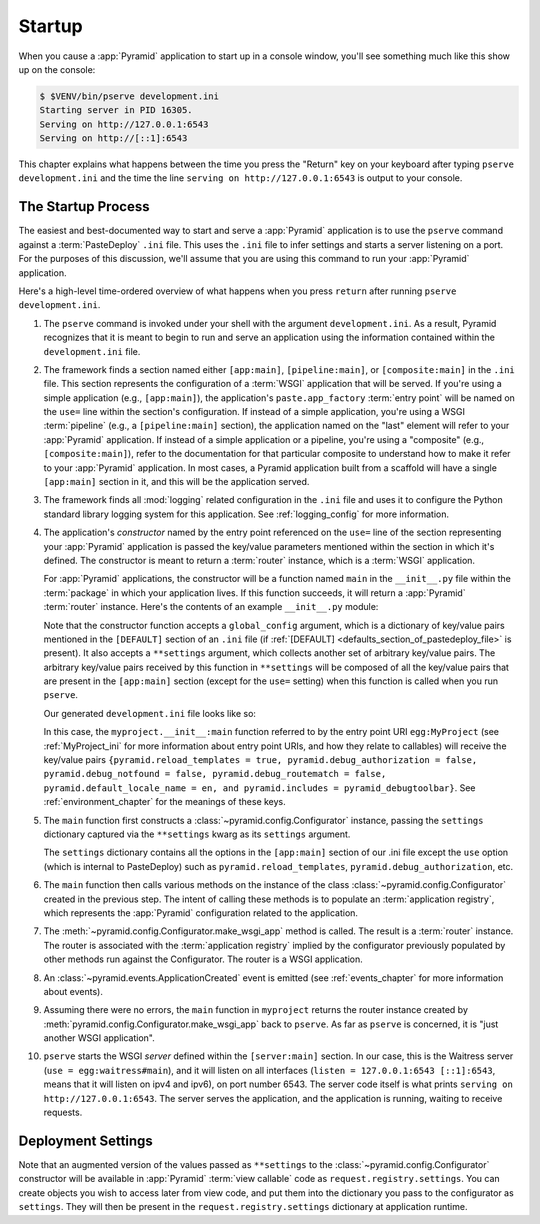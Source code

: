 .. _startup_chapter:

Startup
=======

When you cause a :app:`Pyramid` application to start up in a console window,
you'll see something much like this show up on the console:

.. code-block:: bash

    $ $VENV/bin/pserve development.ini
    Starting server in PID 16305.
    Serving on http://127.0.0.1:6543
    Serving on http://[::1]:6543

This chapter explains what happens between the time you press the "Return" key
on your keyboard after typing ``pserve development.ini`` and the time the line
``serving on http://127.0.0.1:6543`` is output to your console.

.. index::
   single: startup process
   pair: settings; .ini

The Startup Process
-------------------

The easiest and best-documented way to start and serve a :app:`Pyramid`
application is to use the ``pserve`` command against a :term:`PasteDeploy`
``.ini`` file.  This uses the ``.ini`` file to infer settings and starts a
server listening on a port.  For the purposes of this discussion, we'll assume
that you are using this command to run your :app:`Pyramid` application.

Here's a high-level time-ordered overview of what happens when you press
``return`` after running ``pserve development.ini``.

#. The ``pserve`` command is invoked under your shell with the argument
   ``development.ini``.  As a result, Pyramid recognizes that it is meant to
   begin to run and serve an application using the information contained
   within the ``development.ini`` file.

#. The framework finds a section named either ``[app:main]``,
   ``[pipeline:main]``, or ``[composite:main]`` in the ``.ini`` file.  This
   section represents the configuration of a :term:`WSGI` application that will
   be served.  If you're using a simple application (e.g., ``[app:main]``), the
   application's ``paste.app_factory`` :term:`entry point` will be named on the
   ``use=`` line within the section's configuration.  If instead of a simple
   application, you're using a WSGI :term:`pipeline` (e.g., a
   ``[pipeline:main]`` section), the application named on the "last" element
   will refer to your :app:`Pyramid` application.  If instead of a simple
   application or a pipeline, you're using a "composite" (e.g.,
   ``[composite:main]``), refer to the documentation for that particular
   composite to understand how to make it refer to your :app:`Pyramid`
   application.  In most cases, a Pyramid application built from a scaffold
   will have a single ``[app:main]`` section in it, and this will be the
   application served.

#. The framework finds all :mod:`logging` related configuration in the ``.ini``
   file and uses it to configure the Python standard library logging system for
   this application.  See :ref:`logging_config` for more information.

#. The application's *constructor* named by the entry point referenced on the
   ``use=`` line of the section representing your :app:`Pyramid` application is
   passed the key/value parameters mentioned within the section in which it's
   defined.  The constructor is meant to return a :term:`router` instance,
   which is a :term:`WSGI` application.

   For :app:`Pyramid` applications, the constructor will be a function named
   ``main`` in the ``__init__.py`` file within the :term:`package` in which
   your application lives.  If this function succeeds, it will return a
   :app:`Pyramid` :term:`router` instance.  Here's the contents of an example
   ``__init__.py`` module:

   .. literalinclude:: MyProject/myproject/__init__.py
      :language: python
      :linenos:

   Note that the constructor function accepts a ``global_config`` argument,
   which is a dictionary of key/value pairs mentioned in the ``[DEFAULT]``
   section of an ``.ini`` file (if :ref:`[DEFAULT]
   <defaults_section_of_pastedeploy_file>` is present).  It also accepts a
   ``**settings`` argument, which collects another set of arbitrary key/value
   pairs.  The arbitrary key/value pairs received by this function in
   ``**settings`` will be composed of all the key/value pairs that are present
   in the ``[app:main]`` section (except for the ``use=`` setting) when this
   function is called when you run ``pserve``.

   Our generated ``development.ini`` file looks like so:

   .. literalinclude:: MyProject/development.ini
      :language: ini
      :linenos:

   In this case, the ``myproject.__init__:main`` function referred to by the
   entry point URI ``egg:MyProject`` (see :ref:`MyProject_ini` for more
   information about entry point URIs, and how they relate to callables) will
   receive the key/value pairs ``{pyramid.reload_templates = true,
   pyramid.debug_authorization = false, pyramid.debug_notfound = false,
   pyramid.debug_routematch = false, pyramid.default_locale_name = en, and
   pyramid.includes = pyramid_debugtoolbar}``.  See :ref:`environment_chapter`
   for the meanings of these keys.

#. The ``main`` function first constructs a
   :class:`~pyramid.config.Configurator` instance, passing the ``settings``
   dictionary captured via the ``**settings`` kwarg as its ``settings``
   argument.

   The ``settings`` dictionary contains all the options in the ``[app:main]``
   section of our .ini file except the ``use`` option (which is internal to
   PasteDeploy) such as ``pyramid.reload_templates``,
   ``pyramid.debug_authorization``, etc.

#. The ``main`` function then calls various methods on the instance of the
   class :class:`~pyramid.config.Configurator` created in the previous step.
   The intent of calling these methods is to populate an :term:`application
   registry`, which represents the :app:`Pyramid` configuration related to the
   application.

#. The :meth:`~pyramid.config.Configurator.make_wsgi_app` method is called. The
   result is a :term:`router` instance.  The router is associated with the
   :term:`application registry` implied by the configurator previously
   populated by other methods run against the Configurator.  The router is a
   WSGI application.

#. An :class:`~pyramid.events.ApplicationCreated` event is emitted (see
   :ref:`events_chapter` for more information about events).

#. Assuming there were no errors, the ``main`` function in ``myproject``
   returns the router instance created by
   :meth:`pyramid.config.Configurator.make_wsgi_app` back to ``pserve``.  As
   far as ``pserve`` is concerned, it is "just another WSGI application".

#. ``pserve`` starts the WSGI *server* defined within the ``[server:main]``
   section.  In our case, this is the Waitress server (``use =
   egg:waitress#main``), and it will listen on all interfaces (``listen =
   127.0.0.1:6543 [::1]:6543``, means that it will listen on ipv4 and ipv6),
   on port number 6543. The server code itself
   is what prints ``serving on http://127.0.0.1:6543``. The server serves the
   application, and the application is running, waiting to receive requests.

.. seealso::
   Logging configuration is described in the :ref:`logging_chapter` chapter.
   There, in :ref:`request_logging_with_pastes_translogger`, you will also find
   an example of how to configure :term:`middleware` to add pre-packaged
   functionality to your application.

.. index::
   pair: settings; deployment
   single: custom settings

.. _deployment_settings:

Deployment Settings
-------------------

Note that an augmented version of the values passed as ``**settings`` to the
:class:`~pyramid.config.Configurator` constructor will be available in
:app:`Pyramid` :term:`view callable` code as ``request.registry.settings``. You
can create objects you wish to access later from view code, and put them into
the dictionary you pass to the configurator as ``settings``.  They will then be
present in the ``request.registry.settings`` dictionary at application runtime.
